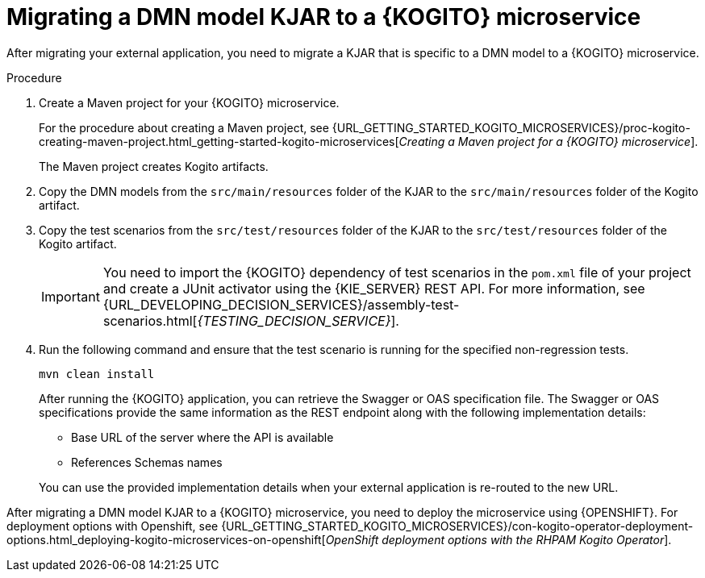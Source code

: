 [id="proc-kogito-migrate-dmn-model-kjar_{context}"]
= Migrating a DMN model KJAR to a {KOGITO} microservice

[role="_abstract"]
After migrating your external application, you need to migrate a KJAR that is specific to a DMN model to a {KOGITO} microservice.

.Procedure
. Create a Maven project for your {KOGITO} microservice.
+
For the procedure about creating a Maven project, see {URL_GETTING_STARTED_KOGITO_MICROSERVICES}/proc-kogito-creating-maven-project.html_getting-started-kogito-microservices[_Creating a Maven project for a {KOGITO} microservice_].
+
The Maven project creates Kogito artifacts.

. Copy the DMN models from the `src/main/resources` folder of the KJAR to the `src/main/resources` folder of the Kogito artifact.
. Copy the test scenarios from the `src/test/resources` folder of the KJAR to the `src/test/resources` folder of the Kogito artifact.
+
IMPORTANT: You need to import the {KOGITO} dependency of test scenarios in the `pom.xml` file of your project and create a JUnit activator using the {KIE_SERVER} REST API. For more information, see {URL_DEVELOPING_DECISION_SERVICES}/assembly-test-scenarios.html[_{TESTING_DECISION_SERVICE}_].

. Run the following command and ensure that the test scenario is running for the specified non-regression tests.
+
--
[source]
----
mvn clean install
----

After running the {KOGITO} application, you can retrieve the Swagger or OAS specification file. The Swagger or OAS specifications provide the same information as the REST endpoint along with the following implementation details:

* Base URL of the server where the API is available
* References Schemas names

You can use the provided implementation details when your external application is re-routed to the new URL.
--

After migrating a DMN model KJAR to a {KOGITO} microservice, you need to deploy the microservice using {OPENSHIFT}. For deployment options with Openshift, see {URL_GETTING_STARTED_KOGITO_MICROSERVICES}/con-kogito-operator-deployment-options.html_deploying-kogito-microservices-on-openshift[_OpenShift deployment options with the RHPAM Kogito Operator_].
